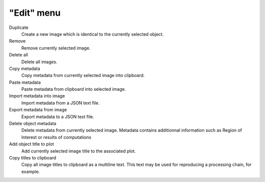 "Edit" menu
===========

.. image:: /images/shots/i_edit.png

Duplicate
    Create a new image which is identical to the currently selected object.

Remove
    Remove currently selected image.

Delete all
    Delete all images.

Copy metadata
    Copy metadata from currently selected image into clipboard.

Paste metadata
    Paste metadata from clipboard into selected image.

Import metadata into image
    Import metadata from a JSON text file.

Export metadata from image
    Export metadata to a JSON text file.

Delete object metadata
    Delete metadata from currently selected image.
    Metadata contains additionnal information such as Region of Interest
    or results of computations

Add object title to plot
    Add currently selected image title to the associated plot.

Copy titles to clipboard
    Copy all image titles to clipboard as a multiline text.
    This text may be used for reproducing a processing chain, for example.
